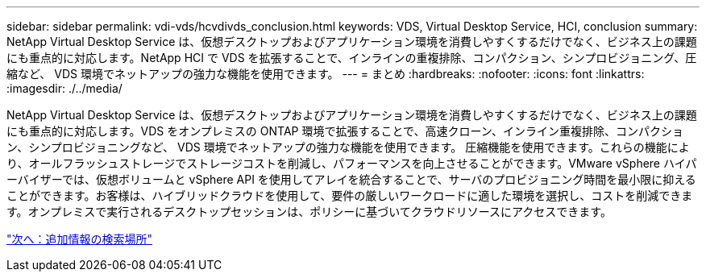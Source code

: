 ---
sidebar: sidebar 
permalink: vdi-vds/hcvdivds_conclusion.html 
keywords: VDS, Virtual Desktop Service, HCI, conclusion 
summary: NetApp Virtual Desktop Service は、仮想デスクトップおよびアプリケーション環境を消費しやすくするだけでなく、ビジネス上の課題にも重点的に対応します。NetApp HCI で VDS を拡張することで、インラインの重複排除、コンパクション、シンプロビジョニング、圧縮など、 VDS 環境でネットアップの強力な機能を使用できます。 
---
= まとめ
:hardbreaks:
:nofooter: 
:icons: font
:linkattrs: 
:imagesdir: ./../media/


NetApp Virtual Desktop Service は、仮想デスクトップおよびアプリケーション環境を消費しやすくするだけでなく、ビジネス上の課題にも重点的に対応します。VDS をオンプレミスの ONTAP 環境で拡張することで、高速クローン、インライン重複排除、コンパクション、シンプロビジョニングなど、 VDS 環境でネットアップの強力な機能を使用できます。 圧縮機能を使用できます。これらの機能により、オールフラッシュストレージでストレージコストを削減し、パフォーマンスを向上させることができます。VMware vSphere ハイパーバイザーでは、仮想ボリュームと vSphere API を使用してアレイを統合することで、サーバのプロビジョニング時間を最小限に抑えることができます。お客様は、ハイブリッドクラウドを使用して、要件の厳しいワークロードに適した環境を選択し、コストを削減できます。オンプレミスで実行されるデスクトップセッションは、ポリシーに基づいてクラウドリソースにアクセスできます。

link:hcvdivds_where_to_find_additional_information.html["次へ：追加情報の検索場所"]
